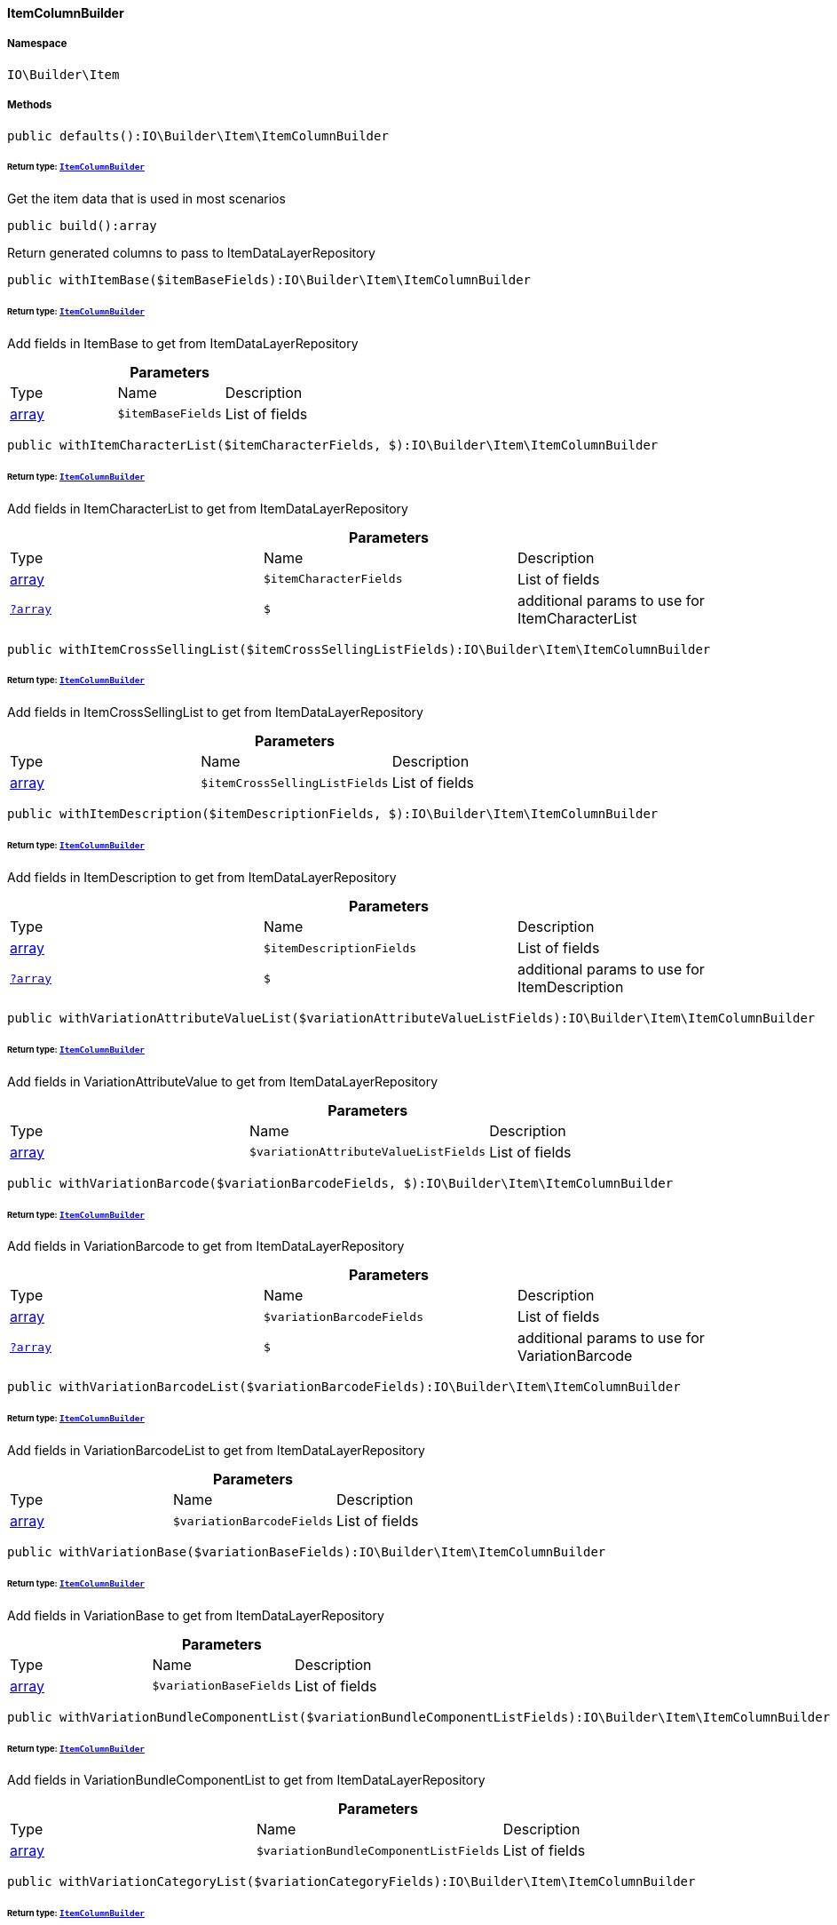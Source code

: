 :table-caption!:
:example-caption!:
:source-highlighter: prettify
:sectids!:

[[io__itemcolumnbuilder]]
==== ItemColumnBuilder





===== Namespace

`IO\Builder\Item`






===== Methods

[source%nowrap, php]
----

public defaults():IO\Builder\Item\ItemColumnBuilder

----

    


====== *Return type:*        xref:Miscellaneous.adoc#miscellaneous_item_itemcolumnbuilder[`ItemColumnBuilder`]


Get the item data that is used in most scenarios

[source%nowrap, php]
----

public build():array

----

    





Return generated columns to pass to ItemDataLayerRepository

[source%nowrap, php]
----

public withItemBase($itemBaseFields):IO\Builder\Item\ItemColumnBuilder

----

    


====== *Return type:*        xref:Miscellaneous.adoc#miscellaneous_item_itemcolumnbuilder[`ItemColumnBuilder`]


Add fields in ItemBase to get from ItemDataLayerRepository

.*Parameters*
|===
|Type |Name |Description
|link:http://php.net/array[array^]
a|`$itemBaseFields`
|List of fields
|===


[source%nowrap, php]
----

public withItemCharacterList($itemCharacterFields, $):IO\Builder\Item\ItemColumnBuilder

----

    


====== *Return type:*        xref:Miscellaneous.adoc#miscellaneous_item_itemcolumnbuilder[`ItemColumnBuilder`]


Add fields in ItemCharacterList to get from ItemDataLayerRepository

.*Parameters*
|===
|Type |Name |Description
|link:http://php.net/array[array^]
a|`$itemCharacterFields`
|List of fields

|        xref:Miscellaneous.adoc#miscellaneous_item_?array[`?array`]
a|`$`
|additional params to use for ItemCharacterList
|===


[source%nowrap, php]
----

public withItemCrossSellingList($itemCrossSellingListFields):IO\Builder\Item\ItemColumnBuilder

----

    


====== *Return type:*        xref:Miscellaneous.adoc#miscellaneous_item_itemcolumnbuilder[`ItemColumnBuilder`]


Add fields in ItemCrossSellingList to get from ItemDataLayerRepository

.*Parameters*
|===
|Type |Name |Description
|link:http://php.net/array[array^]
a|`$itemCrossSellingListFields`
|List of fields
|===


[source%nowrap, php]
----

public withItemDescription($itemDescriptionFields, $):IO\Builder\Item\ItemColumnBuilder

----

    


====== *Return type:*        xref:Miscellaneous.adoc#miscellaneous_item_itemcolumnbuilder[`ItemColumnBuilder`]


Add fields in ItemDescription to get from ItemDataLayerRepository

.*Parameters*
|===
|Type |Name |Description
|link:http://php.net/array[array^]
a|`$itemDescriptionFields`
|List of fields

|        xref:Miscellaneous.adoc#miscellaneous_item_?array[`?array`]
a|`$`
|additional params to use for ItemDescription
|===


[source%nowrap, php]
----

public withVariationAttributeValueList($variationAttributeValueListFields):IO\Builder\Item\ItemColumnBuilder

----

    


====== *Return type:*        xref:Miscellaneous.adoc#miscellaneous_item_itemcolumnbuilder[`ItemColumnBuilder`]


Add fields in VariationAttributeValue to get from ItemDataLayerRepository

.*Parameters*
|===
|Type |Name |Description
|link:http://php.net/array[array^]
a|`$variationAttributeValueListFields`
|List of fields
|===


[source%nowrap, php]
----

public withVariationBarcode($variationBarcodeFields, $):IO\Builder\Item\ItemColumnBuilder

----

    


====== *Return type:*        xref:Miscellaneous.adoc#miscellaneous_item_itemcolumnbuilder[`ItemColumnBuilder`]


Add fields in VariationBarcode to get from ItemDataLayerRepository

.*Parameters*
|===
|Type |Name |Description
|link:http://php.net/array[array^]
a|`$variationBarcodeFields`
|List of fields

|        xref:Miscellaneous.adoc#miscellaneous_item_?array[`?array`]
a|`$`
|additional params to use for VariationBarcode
|===


[source%nowrap, php]
----

public withVariationBarcodeList($variationBarcodeFields):IO\Builder\Item\ItemColumnBuilder

----

    


====== *Return type:*        xref:Miscellaneous.adoc#miscellaneous_item_itemcolumnbuilder[`ItemColumnBuilder`]


Add fields in VariationBarcodeList to get from ItemDataLayerRepository

.*Parameters*
|===
|Type |Name |Description
|link:http://php.net/array[array^]
a|`$variationBarcodeFields`
|List of fields
|===


[source%nowrap, php]
----

public withVariationBase($variationBaseFields):IO\Builder\Item\ItemColumnBuilder

----

    


====== *Return type:*        xref:Miscellaneous.adoc#miscellaneous_item_itemcolumnbuilder[`ItemColumnBuilder`]


Add fields in VariationBase to get from ItemDataLayerRepository

.*Parameters*
|===
|Type |Name |Description
|link:http://php.net/array[array^]
a|`$variationBaseFields`
|List of fields
|===


[source%nowrap, php]
----

public withVariationBundleComponentList($variationBundleComponentListFields):IO\Builder\Item\ItemColumnBuilder

----

    


====== *Return type:*        xref:Miscellaneous.adoc#miscellaneous_item_itemcolumnbuilder[`ItemColumnBuilder`]


Add fields in VariationBundleComponentList to get from ItemDataLayerRepository

.*Parameters*
|===
|Type |Name |Description
|link:http://php.net/array[array^]
a|`$variationBundleComponentListFields`
|List of fields
|===


[source%nowrap, php]
----

public withVariationCategoryList($variationCategoryFields):IO\Builder\Item\ItemColumnBuilder

----

    


====== *Return type:*        xref:Miscellaneous.adoc#miscellaneous_item_itemcolumnbuilder[`ItemColumnBuilder`]


Add fields in VariationCategory to get from ItemDataLayerRepository

.*Parameters*
|===
|Type |Name |Description
|link:http://php.net/array[array^]
a|`$variationCategoryFields`
|List of fields
|===


[source%nowrap, php]
----

public withVariationImageList($variationImageListFields):IO\Builder\Item\ItemColumnBuilder

----

    


====== *Return type:*        xref:Miscellaneous.adoc#miscellaneous_item_itemcolumnbuilder[`ItemColumnBuilder`]


Add fields in VariationImageList to get from ItemDataLayerRepository

.*Parameters*
|===
|Type |Name |Description
|link:http://php.net/array[array^]
a|`$variationImageListFields`
|List of fields
|===


[source%nowrap, php]
----

public withVariationLinkMarketplace($variationLinkMarketplaceFields):IO\Builder\Item\ItemColumnBuilder

----

    


====== *Return type:*        xref:Miscellaneous.adoc#miscellaneous_item_itemcolumnbuilder[`ItemColumnBuilder`]


Add fields in VariationLinkMarketplace to get from ItemDataLayerRepository

.*Parameters*
|===
|Type |Name |Description
|link:http://php.net/array[array^]
a|`$variationLinkMarketplaceFields`
|List of fields
|===


[source%nowrap, php]
----

public withVariationLinkWebstore($variationLinkWebstoreFields):IO\Builder\Item\ItemColumnBuilder

----

    


====== *Return type:*        xref:Miscellaneous.adoc#miscellaneous_item_itemcolumnbuilder[`ItemColumnBuilder`]


Add fields in VariationLinkWebstore to get from ItemDataLayerRepository

.*Parameters*
|===
|Type |Name |Description
|link:http://php.net/array[array^]
a|`$variationLinkWebstoreFields`
|List of fields
|===


[source%nowrap, php]
----

public withVariationMarketStatus($variationMarketStatusFields, $):IO\Builder\Item\ItemColumnBuilder

----

    


====== *Return type:*        xref:Miscellaneous.adoc#miscellaneous_item_itemcolumnbuilder[`ItemColumnBuilder`]


Add fields in VariationMarketStatus to get from ItemDataLayerRepository

.*Parameters*
|===
|Type |Name |Description
|link:http://php.net/array[array^]
a|`$variationMarketStatusFields`
|List of fields

|        xref:Miscellaneous.adoc#miscellaneous_item_?array[`?array`]
a|`$`
|additional params to use for VariationMarketStatus
|===


[source%nowrap, php]
----

public withVariationRecommendedRetailPrice($variationRecommendedPriceFields, $):IO\Builder\Item\ItemColumnBuilder

----

    


====== *Return type:*        xref:Miscellaneous.adoc#miscellaneous_item_itemcolumnbuilder[`ItemColumnBuilder`]


Add fields in VariationRecommendedRetailPrice to get from ItemDataLayerRepository

.*Parameters*
|===
|Type |Name |Description
|link:http://php.net/array[array^]
a|`$variationRecommendedPriceFields`
|List of fields

|        xref:Miscellaneous.adoc#miscellaneous_item_?array[`?array`]
a|`$`
|additional params to use for VariationRecommendedRetailPrice
|===


[source%nowrap, php]
----

public withVariationRecommendedRetailPriceList($variationRecommendedPriceListFields, $):IO\Builder\Item\ItemColumnBuilder

----

    


====== *Return type:*        xref:Miscellaneous.adoc#miscellaneous_item_itemcolumnbuilder[`ItemColumnBuilder`]


Add fields in VariationRecommendedRetailPriceList to get from ItemDataLayerRepository

.*Parameters*
|===
|Type |Name |Description
|link:http://php.net/array[array^]
a|`$variationRecommendedPriceListFields`
|List of fields

|        xref:Miscellaneous.adoc#miscellaneous_item_?array[`?array`]
a|`$`
|additional params to use for VariationRecommendedRetailPriceList
|===


[source%nowrap, php]
----

public withVariationRetailPrice($variationRetailPriceFields, $):IO\Builder\Item\ItemColumnBuilder

----

    


====== *Return type:*        xref:Miscellaneous.adoc#miscellaneous_item_itemcolumnbuilder[`ItemColumnBuilder`]


Add fields in VariationRetailPrice to get from ItemDataLayerRepository

.*Parameters*
|===
|Type |Name |Description
|link:http://php.net/array[array^]
a|`$variationRetailPriceFields`
|List of fields

|        xref:Miscellaneous.adoc#miscellaneous_item_?array[`?array`]
a|`$`
|additional params to use for VariationRetailPrice
|===


[source%nowrap, php]
----

public withVariationRetailPriceList($variationRetailPriceListFields, $):IO\Builder\Item\ItemColumnBuilder

----

    


====== *Return type:*        xref:Miscellaneous.adoc#miscellaneous_item_itemcolumnbuilder[`ItemColumnBuilder`]


Add fields in VariationRetailPriceList to get from ItemDataLayerRepository

.*Parameters*
|===
|Type |Name |Description
|link:http://php.net/array[array^]
a|`$variationRetailPriceListFields`
|List of fields

|        xref:Miscellaneous.adoc#miscellaneous_item_?array[`?array`]
a|`$`
|additional params to use for VariationRetailPriceList
|===


[source%nowrap, php]
----

public withVariationSpecialOfferRetailPrice($variationSpecialOfferRetailPriceFields, $):IO\Builder\Item\ItemColumnBuilder

----

    


====== *Return type:*        xref:Miscellaneous.adoc#miscellaneous_item_itemcolumnbuilder[`ItemColumnBuilder`]


Add fields in VariationSpecialOfferRetailPrice to get from ItemDataLayerRepository

.*Parameters*
|===
|Type |Name |Description
|link:http://php.net/array[array^]
a|`$variationSpecialOfferRetailPriceFields`
|List of fields

|        xref:Miscellaneous.adoc#miscellaneous_item_?array[`?array`]
a|`$`
|additional params to use for VariationSpecialOfferRetailPrice
|===


[source%nowrap, php]
----

public withVariationSpecialOfferRetailPriceList($variationSpecialOfferRetailPriceListFields, $):IO\Builder\Item\ItemColumnBuilder

----

    


====== *Return type:*        xref:Miscellaneous.adoc#miscellaneous_item_itemcolumnbuilder[`ItemColumnBuilder`]


Add fields in VariationSpecialOfferRetailPriceList to get from ItemDataLayerRepository

.*Parameters*
|===
|Type |Name |Description
|link:http://php.net/array[array^]
a|`$variationSpecialOfferRetailPriceListFields`
|List of fields

|        xref:Miscellaneous.adoc#miscellaneous_item_?array[`?array`]
a|`$`
|additional params to use for VariationSpecialOfferRetailPriceList
|===


[source%nowrap, php]
----

public withVariationStandardCategory($variationStandardCategoryFields, $):IO\Builder\Item\ItemColumnBuilder

----

    


====== *Return type:*        xref:Miscellaneous.adoc#miscellaneous_item_itemcolumnbuilder[`ItemColumnBuilder`]


Add fields in VariationStandardCategory to get from ItemDataLayerRepository

.*Parameters*
|===
|Type |Name |Description
|link:http://php.net/array[array^]
a|`$variationStandardCategoryFields`
|List of fields

|        xref:Miscellaneous.adoc#miscellaneous_item_?array[`?array`]
a|`$`
|additional params to use for VariationStandardCategory
|===


[source%nowrap, php]
----

public withVariationStock($variationStockFields, $):IO\Builder\Item\ItemColumnBuilder

----

    


====== *Return type:*        xref:Miscellaneous.adoc#miscellaneous_item_itemcolumnbuilder[`ItemColumnBuilder`]


Add fields in VariationStock to get from ItemDataLayerRepository

.*Parameters*
|===
|Type |Name |Description
|link:http://php.net/array[array^]
a|`$variationStockFields`
|List of fields

|        xref:Miscellaneous.adoc#miscellaneous_item_?array[`?array`]
a|`$`
|additional params to use for VariationStock
|===


[source%nowrap, php]
----

public withVariationStockBuffer($variationStockBufferFields, $):IO\Builder\Item\ItemColumnBuilder

----

    


====== *Return type:*        xref:Miscellaneous.adoc#miscellaneous_item_itemcolumnbuilder[`ItemColumnBuilder`]


Add fields in VariationStockBuffer to get from ItemDataLayerRepository

.*Parameters*
|===
|Type |Name |Description
|link:http://php.net/array[array^]
a|`$variationStockBufferFields`
|List of fields

|        xref:Miscellaneous.adoc#miscellaneous_item_?array[`?array`]
a|`$`
|additional params to use for VariationStockBuffer
|===


[source%nowrap, php]
----

public withVariationStockList($variationStockFields):IO\Builder\Item\ItemColumnBuilder

----

    


====== *Return type:*        xref:Miscellaneous.adoc#miscellaneous_item_itemcolumnbuilder[`ItemColumnBuilder`]


Add fields in VariationStockList to get from ItemDataLayerRepository

.*Parameters*
|===
|Type |Name |Description
|link:http://php.net/array[array^]
a|`$variationStockFields`
|List of fields
|===


[source%nowrap, php]
----

public withVariationSupplierList($variationSupplierFields):IO\Builder\Item\ItemColumnBuilder

----

    


====== *Return type:*        xref:Miscellaneous.adoc#miscellaneous_item_itemcolumnbuilder[`ItemColumnBuilder`]


Add fields in VariationSupplierList to get from ItemDataLayerRepository

.*Parameters*
|===
|Type |Name |Description
|link:http://php.net/array[array^]
a|`$variationSupplierFields`
|List of fields
|===


[source%nowrap, php]
----

public withVariationWarehouse($variationWarehouseFields, $):IO\Builder\Item\ItemColumnBuilder

----

    


====== *Return type:*        xref:Miscellaneous.adoc#miscellaneous_item_itemcolumnbuilder[`ItemColumnBuilder`]


Add fields in VariationWarehouse to get from ItemDataLayerRepository

.*Parameters*
|===
|Type |Name |Description
|link:http://php.net/array[array^]
a|`$variationWarehouseFields`
|List of fields

|        xref:Miscellaneous.adoc#miscellaneous_item_?array[`?array`]
a|`$`
|additional params to use for VariationWarehouse
|===


[source%nowrap, php]
----

public withVariationWarehouseList($variationWarehouseFields, $):IO\Builder\Item\ItemColumnBuilder

----

    


====== *Return type:*        xref:Miscellaneous.adoc#miscellaneous_item_itemcolumnbuilder[`ItemColumnBuilder`]


Add fields in VariationWarehouseList to get from ItemDataLayerRepository

.*Parameters*
|===
|Type |Name |Description
|link:http://php.net/array[array^]
a|`$variationWarehouseFields`
|List of fields

|        xref:Miscellaneous.adoc#miscellaneous_item_?array[`?array`]
a|`$`
|additional params to use for VariationWarehouseList
|===


